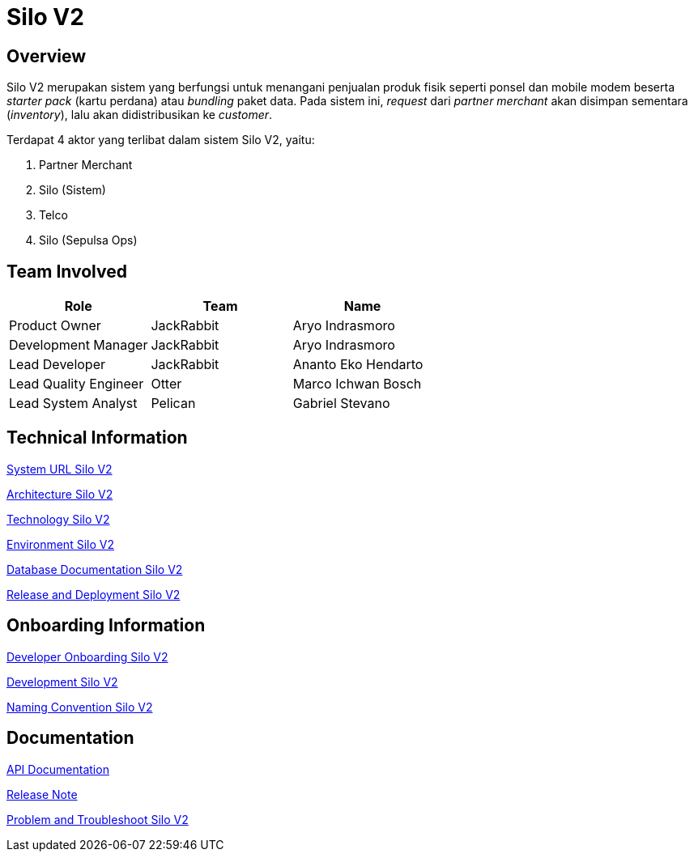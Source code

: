 = Silo V2
:label: Telco

== Overview

Silo V2 merupakan sistem yang berfungsi untuk menangani penjualan produk fisik seperti ponsel dan mobile modem beserta _starter pack_ (kartu perdana) atau _bundling_ paket data.
Pada sistem ini, _request_ dari _partner merchant_ akan disimpan sementara (_inventory_), lalu akan didistribusikan ke _customer_.

Terdapat 4 aktor yang terlibat dalam sistem Silo V2, yaitu:

. Partner Merchant
. Silo (Sistem)
. Telco
. Silo (Sepulsa Ops)

== Team Involved

|===
| Role | Team| Name

| Product Owner
| JackRabbit
| Aryo Indrasmoro

| Development Manager
| JackRabbit
| Aryo Indrasmoro

| Lead Developer
| JackRabbit
| Ananto Eko Hendarto

| Lead Quality Engineer
| Otter
| Marco Ichwan Bosch

| Lead System Analyst
| Pelican
| Gabriel Stevano
|===

== Technical Information

<<silo-v2/url-silo-v2.adoc#, System URL Silo V2>>

<<silo-v2/architecture-silo-v2.adoc#, Architecture Silo V2>>

<<silo-v2/technology-silo-v2.adoc#, Technology Silo V2>>

<<silo-v2/environment-silo-v2.adoc#, Environment Silo V2>>

<<silo-v2/database-silo-v2.adoc#, Database Documentation Silo V2>>

<<silo-v2/release-deploy-silo-v2.adoc#, Release and Deployment Silo V2>>

== Onboarding Information

<<silo-v2/dev-onboarding-silo-v2.adoc#, Developer Onboarding Silo V2>>

<<silo-v2/development-silo-v2.adoc#, Development Silo V2>>

<<silo-v2/naming-convention-silo-v2.adoc#, Naming Convention Silo V2>>

== Documentation

https://silo.sumpahpalapa.com/admin/apidoc[API Documentation]

https://github.com/sepulsa/silo2/releases[Release Note]

<<silo-v2/problem-trouble-silo-v2.adoc#, Problem and Troubleshoot Silo V2>>
